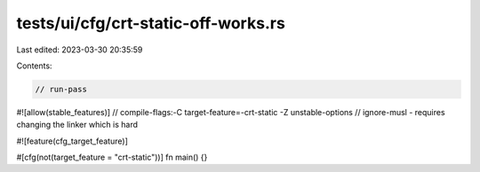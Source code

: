 tests/ui/cfg/crt-static-off-works.rs
====================================

Last edited: 2023-03-30 20:35:59

Contents:

.. code-block:: rs

    // run-pass

#![allow(stable_features)]
// compile-flags:-C target-feature=-crt-static -Z unstable-options
// ignore-musl - requires changing the linker which is hard

#![feature(cfg_target_feature)]

#[cfg(not(target_feature = "crt-static"))]
fn main() {}


